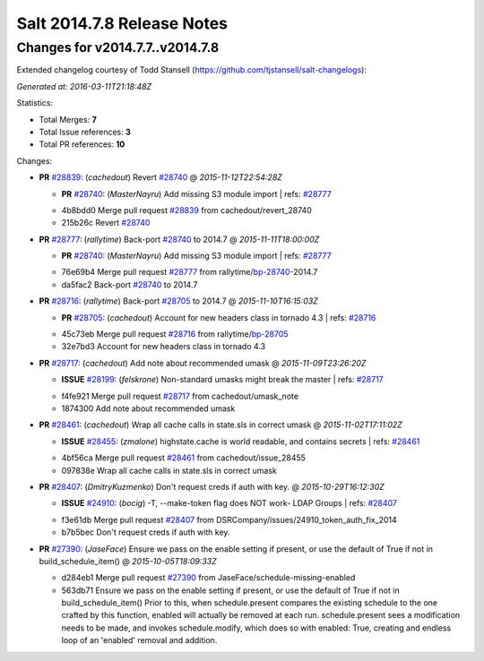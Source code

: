 ===========================
Salt 2014.7.8 Release Notes
===========================

Changes for v2014.7.7..v2014.7.8
--------------------------------

Extended changelog courtesy of Todd Stansell (https://github.com/tjstansell/salt-changelogs):

*Generated at: 2016-03-11T21:18:48Z*

Statistics:

- Total Merges: **7**
- Total Issue references: **3**
- Total PR references: **10**

Changes:


- **PR** `#28839`_: (*cachedout*) Revert `#28740`_
  @ *2015-11-12T22:54:28Z*

  - **PR** `#28740`_: (*MasterNayru*) Add missing S3 module import
    | refs: `#28777`_
  * 4b8bdd0 Merge pull request `#28839`_ from cachedout/revert_28740
  * 215b26c Revert `#28740`_

- **PR** `#28777`_: (*rallytime*) Back-port `#28740`_ to 2014.7
  @ *2015-11-11T18:00:00Z*

  - **PR** `#28740`_: (*MasterNayru*) Add missing S3 module import
    | refs: `#28777`_
  * 76e69b4 Merge pull request `#28777`_ from rallytime/`bp-28740`_-2014.7
  * da5fac2 Back-port `#28740`_ to 2014.7

- **PR** `#28716`_: (*rallytime*) Back-port `#28705`_ to 2014.7
  @ *2015-11-10T16:15:03Z*

  - **PR** `#28705`_: (*cachedout*) Account for new headers class in tornado 4.3
    | refs: `#28716`_
  * 45c73eb Merge pull request `#28716`_ from rallytime/`bp-28705`_
  * 32e7bd3 Account for new headers class in tornado 4.3

- **PR** `#28717`_: (*cachedout*) Add note about recommended umask
  @ *2015-11-09T23:26:20Z*

  - **ISSUE** `#28199`_: (*felskrone*) Non-standard umasks might break the master
    | refs: `#28717`_
  * f4fe921 Merge pull request `#28717`_ from cachedout/umask_note
  * 1874300 Add note about recommended umask

- **PR** `#28461`_: (*cachedout*) Wrap all cache calls in state.sls in correct umask
  @ *2015-11-02T17:11:02Z*

  - **ISSUE** `#28455`_: (*zmalone*) highstate.cache is world readable, and contains secrets
    | refs: `#28461`_
  * 4bf56ca Merge pull request `#28461`_ from cachedout/issue_28455
  * 097838e Wrap all cache calls in state.sls in correct umask

- **PR** `#28407`_: (*DmitryKuzmenko*) Don't request creds if auth with key.
  @ *2015-10-29T16:12:30Z*

  - **ISSUE** `#24910`_: (*bocig*) -T, --make-token flag does NOT work- LDAP Groups
    | refs: `#28407`_
  * f3e61db Merge pull request `#28407`_ from DSRCompany/issues/24910_token_auth_fix_2014
  * b7b5bec Don't request creds if auth with key.

- **PR** `#27390`_: (*JaseFace*) Ensure we pass on the enable setting if present, or use the default of True if not in build_schedule_item()
  @ *2015-10-05T18:09:33Z*

  * d284eb1 Merge pull request `#27390`_ from JaseFace/schedule-missing-enabled
  * 563db71 Ensure we pass on the enable setting if present, or use the default of True if not in build_schedule_item() Prior to this, when schedule.present compares the existing schedule to the one crafted by this function, enabled will actually be removed at each run.  schedule.present sees a modification needs to be made, and invokes schedule.modify, which does so with enabled: True, creating and endless loop of an 'enabled' removal and addition.


.. _`#24910`: https://github.com/saltstack/salt/issues/24910
.. _`#27390`: https://github.com/saltstack/salt/pull/27390
.. _`#28199`: https://github.com/saltstack/salt/issues/28199
.. _`#28407`: https://github.com/saltstack/salt/pull/28407
.. _`#28455`: https://github.com/saltstack/salt/issues/28455
.. _`#28461`: https://github.com/saltstack/salt/pull/28461
.. _`#28705`: https://github.com/saltstack/salt/pull/28705
.. _`#28716`: https://github.com/saltstack/salt/pull/28716
.. _`#28717`: https://github.com/saltstack/salt/pull/28717
.. _`#28740`: https://github.com/saltstack/salt/pull/28740
.. _`#28777`: https://github.com/saltstack/salt/pull/28777
.. _`#28839`: https://github.com/saltstack/salt/pull/28839
.. _`bp-28705`: https://github.com/saltstack/salt/pull/28705
.. _`bp-28740`: https://github.com/saltstack/salt/pull/28740

